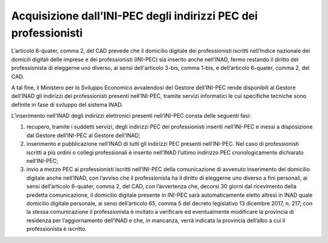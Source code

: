 Acquisizione dall’INI-PEC degli indirizzi PEC dei professionisti
++++++++++++++++++++++++++++++++++++++++++++++++++++++++++++++++

L’articolo 6-quater, comma 2, del CAD prevede che il domicilio digitale dei professionisti iscritti nell’Indice nazionale dei domicili digitali delle imprese e dei professionisti (INI-PEC) sia inserito anche nell’INAD, fermo restando il diritto del professionista di eleggerne uno diverso, ai sensi dell'articolo 3-bis, comma 1-bis, e dell’articolo 6-quater, comma 2, del CAD.

A tal fine, il Ministero per lo Sviluppo Economico avvalendosi del Gestore dell’INI-PEC rende disponibili al Gestore dell’INAD gli indirizzi dei professionisti presenti nell’INI-PEC, tramite servizi informatici le cui specifiche tecniche sono definite in fase di sviluppo del sistema INAD.

L’inserimento nell’INAD degli indirizzi elettronici presenti nell’INI-PEC consta delle seguenti fasi:

1.	recupero, tramite i suddetti servizi, degli indirizzi PEC dei professionisti inseriti nell’INI-PEC e messi a disposizione dal Gestore dell’INI-PEC al Gestore dell’INAD;
2.	inserimento e pubblicazione nell’INAD di tutti gli indirizzi PEC presenti nell’INI-PEC. Nel caso di professionisti iscritti a più ordini o collegi professionali è inserito nell’INAD l’ultimo indirizzo PEC cronologicamente dichiarato nell’INI-PEC;
3.	invio a mezzo PEC ai professionisti iscritti nell’INI-PEC della comunicazione di avvenuto inserimento del domicilio digitale anche nell’INAD, con l’avviso che il professionista ha il diritto di eleggerne uno diverso a fini personali, ai sensi dell’articolo 6-quater, comma 2, del CAD, con l’avvertenza che, decorsi 30 giorni dal ricevimento della predetta comunicazione, il domicilio digitale presente in INI-PEC sarà automaticamente eletto altresì in INAD quale domicilio digitale personale, ai sensi dell’articolo 65, comma 5 del decreto legislativo 13 dicembre 2017, n. 217; con la stessa comunicazione il professionista è invitato a verificare ed eventualmente modificare la provincia di residenza per l’aggiornamento dell’INAD e che, in mancanza, verrà indicata la provincia dell’albo a cui il professionista è iscritto.



.. forum_italia::
   :topic_id: 14874
   :scope: document